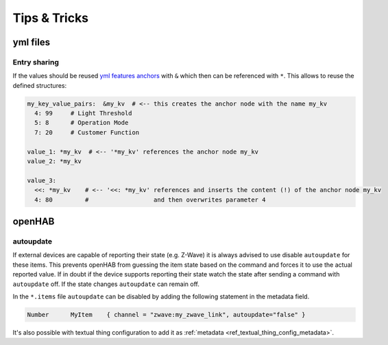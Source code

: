 **************************************
Tips & Tricks
**************************************


yml files
======================================

Entry sharing
--------------------------------------

If the values should be reused `yml features anchors <https://en.wikipedia.org/wiki/YAML#Advanced_components>`_
with ``&`` which then can be referenced with ``*``. This allows to reuse the defined structures:

.. code-block:: yaml

    my_key_value_pairs:  &my_kv  # <-- this creates the anchor node with the name my_kv
      4: 99     # Light Threshold
      5: 8      # Operation Mode
      7: 20     # Customer Function

    value_1: *my_kv  # <-- '*my_kv' references the anchor node my_kv
    value_2: *my_kv

    value_3:
      <<: *my_kv    # <-- '<<: *my_kv' references and inserts the content (!) of the anchor node my_kv
      4: 80         #                  and then overwrites parameter 4



openHAB
======================================

autoupdate
--------------------------------------

If external devices are capable of reporting their state (e.g. Z-Wave) it is always advised to use disable ``autoupdate`` for these items.
This prevents openHAB from guessing the item state based on the command and forces it to use the actual reported value.
If in doubt if the device supports reporting their state watch the state after sending a command with ``autoupdate`` off.
If the state changes ``autoupdate`` can remain off.


In the ``*.items`` file ``autoupdate`` can be disabled by adding the following statement in the metadata field.

.. code-block:: text

    Number	MyItem    { channel = "zwave:my_zwave_link", autoupdate="false" }


It's also possible with textual thing configuration to add it as :ref:`metadata <ref_textual_thing_config_metadata>`.
